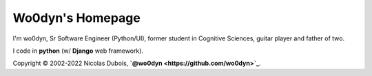 Wo0dyn's Homepage
=================

I'm wo0dyn, Sr Software Engineer (Python/UI), former student in Cognitive
Sciences, guitar player and father of two.

I code in **python** (w/ **Django** web framework).

Copyright © 2002-2022 Nicolas Dubois, **`@wo0dyn <https://github.com/wo0dyn>`_**.
